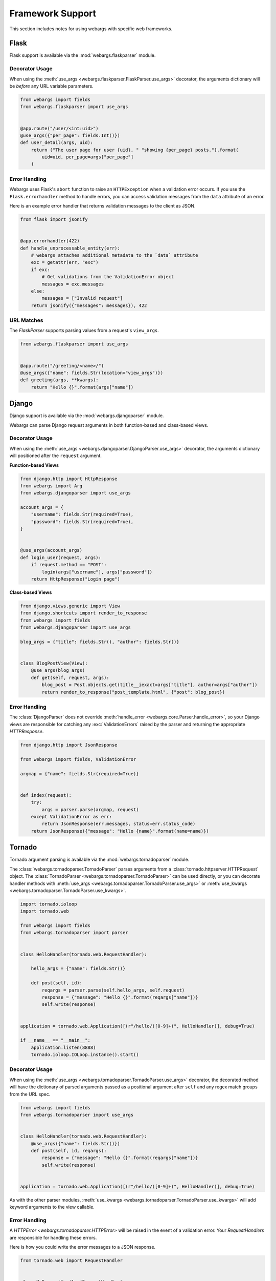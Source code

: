.. _frameworks:

Framework Support
=================

This section includes notes for using webargs with specific web frameworks.

Flask
-----

Flask support is available via the :mod:`webargs.flaskparser` module.

Decorator Usage
+++++++++++++++

When using the :meth:`use_args <webargs.flaskparser.FlaskParser.use_args>` decorator, the arguments dictionary will be *before* any URL variable parameters.

.. code-block:: python

    from webargs import fields
    from webargs.flaskparser import use_args


    @app.route("/user/<int:uid>")
    @use_args({"per_page": fields.Int()})
    def user_detail(args, uid):
        return ("The user page for user {uid}, " "showing {per_page} posts.").format(
            uid=uid, per_page=args["per_page"]
        )

Error Handling
++++++++++++++

Webargs uses Flask's ``abort`` function to raise an ``HTTPException`` when a validation error occurs. If you use the ``Flask.errorhandler`` method to handle errors, you can access validation messages from the ``data`` attribute of an error.

Here is an example error handler that returns validation messages to the client as JSON.

.. code-block:: python

    from flask import jsonify


    @app.errorhandler(422)
    def handle_unprocessable_entity(err):
        # webargs attaches additional metadata to the `data` attribute
        exc = getattr(err, "exc")
        if exc:
            # Get validations from the ValidationError object
            messages = exc.messages
        else:
            messages = ["Invalid request"]
        return jsonify({"messages": messages}), 422

URL Matches
+++++++++++

The `FlaskParser` supports parsing values from a request's ``view_args``.

.. code-block:: python

    from webargs.flaskparser import use_args


    @app.route("/greeting/<name>/")
    @use_args({"name": fields.Str(location="view_args")})
    def greeting(args, **kwargs):
        return "Hello {}".format(args["name"])


Django
------

Django support is available via the :mod:`webargs.djangoparser` module.

Webargs can parse Django request arguments in both function-based and class-based views.

Decorator Usage
+++++++++++++++

When using the :meth:`use_args <webargs.djangoparser.DjangoParser.use_args>` decorator, the arguments dictionary will positioned after the ``request`` argument.

**Function-based Views**

.. code-block:: python

  from django.http import HttpResponse
  from webargs import Arg
  from webargs.djangoparser import use_args

  account_args = {
      "username": fields.Str(required=True),
      "password": fields.Str(required=True),
  }


  @use_args(account_args)
  def login_user(request, args):
      if request.method == "POST":
          login(args["username"], args["password"])
      return HttpResponse("Login page")

**Class-based Views**

.. code-block:: python

    from django.views.generic import View
    from django.shortcuts import render_to_response
    from webargs import fields
    from webargs.djangoparser import use_args

    blog_args = {"title": fields.Str(), "author": fields.Str()}


    class BlogPostView(View):
        @use_args(blog_args)
        def get(self, request, args):
            blog_post = Post.objects.get(title__iexact=args["title"], author=args["author"])
            return render_to_response("post_template.html", {"post": blog_post})

Error Handling
++++++++++++++

The :class:`DjangoParser` does not override :meth:`handle_error <webargs.core.Parser.handle_error>`, so your Django views are responsible for catching any :exc:`ValidationErrors` raised by the parser and returning the appropriate `HTTPResponse`.

.. code-block:: python

    from django.http import JsonResponse

    from webargs import fields, ValidationError

    argmap = {"name": fields.Str(required=True)}


    def index(request):
        try:
            args = parser.parse(argmap, request)
        except ValidationError as err:
            return JsonResponse(err.messages, status=err.status_code)
        return JsonResponse({"message": "Hello {name}".format(name=name)})

Tornado
-------

Tornado argument parsing is available via the :mod:`webargs.tornadoparser` module.

The :class:`webargs.tornadoparser.TornadoParser` parses arguments from a :class:`tornado.httpserver.HTTPRequest` object. The :class:`TornadoParser <webargs.tornadoparser.TornadoParser>` can be used directly, or you can decorate handler methods with :meth:`use_args <webargs.tornadoparser.TornadoParser.use_args>` or :meth:`use_kwargs <webargs.tornadoparser.TornadoParser.use_kwargs>`.

.. code-block:: python

    import tornado.ioloop
    import tornado.web

    from webargs import fields
    from webargs.tornadoparser import parser


    class HelloHandler(tornado.web.RequestHandler):

        hello_args = {"name": fields.Str()}

        def post(self, id):
            reqargs = parser.parse(self.hello_args, self.request)
            response = {"message": "Hello {}".format(reqargs["name"])}
            self.write(response)


    application = tornado.web.Application([(r"/hello/([0-9]+)", HelloHandler)], debug=True)

    if __name__ == "__main__":
        application.listen(8888)
        tornado.ioloop.IOLoop.instance().start()

Decorator Usage
+++++++++++++++

When using the :meth:`use_args <webargs.tornadoparser.TornadoParser.use_args>` decorator, the decorated method will have the dictionary of parsed arguments passed as a positional argument after ``self`` and any regex match groups from the URL spec.


.. code-block:: python

    from webargs import fields
    from webargs.tornadoparser import use_args


    class HelloHandler(tornado.web.RequestHandler):
        @use_args({"name": fields.Str()})
        def post(self, id, reqargs):
            response = {"message": "Hello {}".format(reqargs["name"])}
            self.write(response)


    application = tornado.web.Application([(r"/hello/([0-9]+)", HelloHandler)], debug=True)

As with the other parser modules, :meth:`use_kwargs <webargs.tornadoparser.TornadoParser.use_kwargs>` will add keyword arguments to the view callable.

Error Handling
++++++++++++++

A `HTTPError <webargs.tornadoparser.HTTPError>` will be raised in the event of a validation error. Your `RequestHandlers` are responsible for handling these errors.

Here is how you could write the error messages to a JSON response.

.. code-block:: python

    from tornado.web import RequestHandler


    class MyRequestHandler(RequestHandler):
        def write_error(self, status_code, **kwargs):
            """Write errors as JSON."""
            self.set_header("Content-Type", "application/json")
            if "exc_info" in kwargs:
                etype, value, traceback = kwargs["exc_info"]
                if hasattr(value, "messages"):
                    self.write({"errors": value.messages})
                    self.finish()

Pyramid
-------

Pyramid support is available via the :mod:`webargs.pyramidparser` module.

Decorator Usage
+++++++++++++++

When using the :meth:`use_args <webargs.pyramidparser.PyramidParser.use_args>` decorator on a view callable, the arguments dictionary will be positioned after the `request` argument.

.. code-block:: python

    from pyramid.response import Response
    from webargs import fields
    from webargs.pyramidparser import use_args


    @use_args({"uid": fields.Str(), "per_page": fields.Int()})
    def user_detail(request, args):
        uid = args["uid"]
        return Response(
            "The user page for user {uid}, showing {per_page} posts.".format(
                uid=uid, per_page=args["per_page"]
            )
        )

As with the other parser modules, :meth:`use_kwargs <webargs.pyramidparser.PyramidParser.use_kwargs>` will add keyword arguments to the view callable.

URL Matches
+++++++++++

The `PyramidParser` supports parsing values from a request's matchdict.

.. code-block:: python

    from pyramid.response import Response
    from webargs.pyramidparser import use_args


    @use_args({"mymatch": fields.Int()}, locations=("matchdict",))
    def matched(request, args):
        return Response("The value for mymatch is {}".format(args["mymatch"]))

Falcon
------

Falcon support is available via the :mod:`webargs.falconparser` module.

Decorator Usage
+++++++++++++++

When using the :meth:`use_args <webargs.falconparser.FalconParser.use_args>` decorator on a resource method, the arguments dictionary will be positioned directly after the request and response arguments.


.. code-block:: python

    import falcon
    from webargs import fields
    from webargs.falconparser import use_args


    class BlogResource:
        request_args = {"title": fields.Str(required=True)}

        @use_args(request_args)
        def on_post(self, req, resp, args, post_id):
            content = args["title"]
            # ...


    api = application = falcon.API()
    api.add_route("/blogs/{post_id}")

As with the other parser modules, :meth:`use_kwargs <webargs.falconparser.FalconParser.use_kwargs>` will add keyword arguments to your resource methods.

Hook Usage
++++++++++

You can easily implement hooks by using `parser.parse <webargs.falconparser.FalconParser.parse>` directly.

.. code-block:: python

    import falcon
    from webargs import fields
    from webargs.falconparser import parser


    def add_args(argmap, **kwargs):
        def hook(req, resp, params):
            parsed_args = parser.parse(argmap, req=req, **kwargs)
            req.context["args"] = parsed_args

        return hook


    @falcon.before(add_args({"page": fields.Int(location="query")}))
    class AuthorResource:
        def on_get(self, req, resp):
            args = req.context["args"]
            page = args.get("page")
            # ...

aiohttp
-------

aiohttp support is available via the :mod:`webargs.aiohttpparser` module.


The `parse <webargs.aiohttpparser.AIOHTTPParser.parse>` method of `AIOHTTPParser <webargs.aiohttpparser.AIOHTTPParser>` is a `coroutine <asyncio.coroutine>`.


.. code-block:: python

    import asyncio

    from aiohttp import web
    from webargs import fields
    from webargs.aiohttpparser import parser

    handler_args = {"name": fields.Str(missing="World")}


    async def handler(request):
        args = await parser.parse(handler_args, request)
        return web.Response(body="Hello, {}".format(args["name"]).encode("utf-8"))


Decorator Usage
+++++++++++++++

When using the :meth:`use_args <webargs.aiohttpparser.AIOHTTPParser.use_args>` decorator on a handler, the parsed arguments dictionary will be the last positional argument.

.. code-block:: python

    import asyncio

    from aiohttp import web
    from webargs import fields
    from webargs.aiohttpparser import use_args


    @use_args({"content": fields.Str(required=True)})
    async def create_comment(request, args):
        content = args["content"]
        # ...


    app = web.Application()
    app.router.add_route("POST", "/comments/", create_comment)

As with the other parser modules, :meth:`use_kwargs <webargs.aiohttpparser.AIOHTTPParser.use_kwargs>` will add keyword arguments to your resource methods.


Usage with coroutines
+++++++++++++++++++++

The :meth:`use_args <webargs.aiohttpparser.AIOHTTPParser.use_args>` and :meth:`use_kwargs <webargs.aiohttpparser.AIOHTTPParser.use_kwargs>` decorators will work with both `async def` coroutines and generator-based coroutines decorated with `asyncio.coroutine`.

.. code-block:: python

    import asyncio

    from aiohttp import web
    from webargs import fields
    from webargs.aiohttpparser import use_kwargs

    hello_args = {"name": fields.Str(missing="World")}

    # The following are equivalent


    @asyncio.coroutine
    @use_kwargs(hello_args)
    def hello(request, name):
        return web.Response(body="Hello, {}".format(name).encode("utf-8"))


    @use_kwargs(hello_args)
    async def hello(request, name):
        return web.Response(body="Hello, {}".format(name).encode("utf-8"))

URL Matches
+++++++++++

The `AIOHTTPParser <webargs.aiohttpparser.AIOHTTPParser>` supports parsing values from a request's ``match_info``.

.. code-block:: python

    from aiohttp import web
    from webargs.aiohttpparser import use_args


    @parser.use_args({"slug": fields.Str(location="match_info")})
    def article_detail(request, args):
        return web.Response(body="Slug: {}".format(args["slug"]).encode("utf-8"))


    app = web.Application()
    app.router.add_route("GET", "/articles/{slug}", article_detail)


Bottle
------

Bottle support is available via the :mod:`webargs.bottleparser` module.

Decorator Usage
+++++++++++++++

The preferred way to apply decorators to Bottle routes is using the
``apply`` argument.

.. code-block:: python

  from bottle import route

  user_args = {"name": fields.Str(missing="Friend")}


  @route("/users/<_id:int>", method="GET", apply=use_args(user_args))
  def users(args, _id):
      """A welcome page.
      """
      return {"message": "Welcome, {}!".format(args["name"]), "_id": _id}
